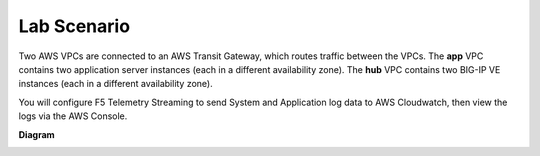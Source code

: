 Lab Scenario
================================================================================
Two AWS VPCs are connected to an AWS Transit Gateway, which routes traffic between the VPCs. The **app** VPC contains two application server instances (each in a different availability zone). The **hub** VPC contains two BIG-IP VE instances (each in a different availability zone).

You will configure F5 Telemetry Streaming to send System and Application log data to AWS Cloudwatch, then view the logs via the AWS Console.


**Diagram**

.. image:: ./images/2023_ts-lab-diagram.png.png
   :align: left
